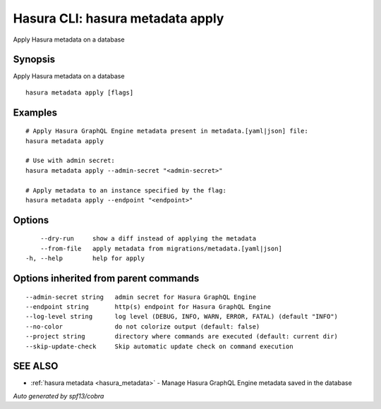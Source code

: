 .. _hasura_metadata_apply:

Hasura CLI: hasura metadata apply
---------------------------------

Apply Hasura metadata on a database

Synopsis
~~~~~~~~


Apply Hasura metadata on a database

::

  hasura metadata apply [flags]

Examples
~~~~~~~~

::

    # Apply Hasura GraphQL Engine metadata present in metadata.[yaml|json] file:
    hasura metadata apply

    # Use with admin secret:
    hasura metadata apply --admin-secret "<admin-secret>"

    # Apply metadata to an instance specified by the flag:
    hasura metadata apply --endpoint "<endpoint>"

Options
~~~~~~~

::

      --dry-run     show a diff instead of applying the metadata
      --from-file   apply metadata from migrations/metadata.[yaml|json]
  -h, --help        help for apply

Options inherited from parent commands
~~~~~~~~~~~~~~~~~~~~~~~~~~~~~~~~~~~~~~

::

      --admin-secret string   admin secret for Hasura GraphQL Engine
      --endpoint string       http(s) endpoint for Hasura GraphQL Engine
      --log-level string      log level (DEBUG, INFO, WARN, ERROR, FATAL) (default "INFO")
      --no-color              do not colorize output (default: false)
      --project string        directory where commands are executed (default: current dir)
      --skip-update-check     Skip automatic update check on command execution

SEE ALSO
~~~~~~~~

* :ref:`hasura metadata <hasura_metadata>` 	 - Manage Hasura GraphQL Engine metadata saved in the database

*Auto generated by spf13/cobra*
